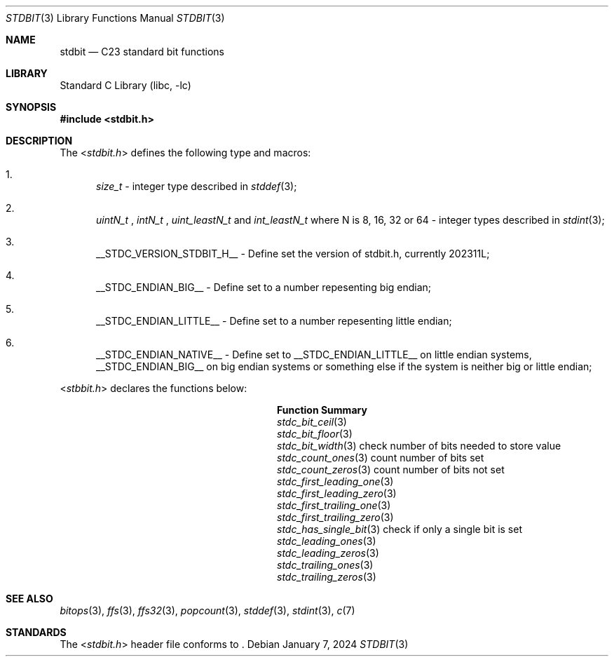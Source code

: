 .\"	$NetBSD: threads.3,v 1.2 2019/04/27 10:57:11 wiz Exp $
.\"
.\" Copyright (c) 2016 The NetBSD Foundation, Inc.
.\" All rights reserved.
.\"
.\" This code is derived from software contributed to The NetBSD Foundation
.\" by Kamil Rytarowski.
.\"
.\" Redistribution and use in source and binary forms, with or without
.\" modification, are permitted provided that the following conditions
.\" are met:
.\" 1. Redistributions of source code must retain the above copyright
.\"    notice, this list of conditions and the following disclaimer.
.\" 2. Redistributions in binary form must reproduce the above copyright
.\"    notice, this list of conditions and the following disclaimer in the
.\"    documentation and/or other materials provided with the distribution.
.\"
.\" THIS SOFTWARE IS PROVIDED BY THE NETBSD FOUNDATION, INC. AND CONTRIBUTORS
.\" ``AS IS'' AND ANY EXPRESS OR IMPLIED WARRANTIES, INCLUDING, BUT NOT LIMITED
.\" TO, THE IMPLIED WARRANTIES OF MERCHANTABILITY AND FITNESS FOR A PARTICULAR
.\" PURPOSE ARE DISCLAIMED.  IN NO EVENT SHALL THE FOUNDATION OR CONTRIBUTORS
.\" BE LIABLE FOR ANY DIRECT, INDIRECT, INCIDENTAL, SPECIAL, EXEMPLARY, OR
.\" CONSEQUENTIAL DAMAGES (INCLUDING, BUT NOT LIMITED TO, PROCUREMENT OF
.\" SUBSTITUTE GOODS OR SERVICES; LOSS OF USE, DATA, OR PROFITS; OR BUSINESS
.\" INTERRUPTION) HOWEVER CAUSED AND ON ANY THEORY OF LIABILITY, WHETHER IN
.\" CONTRACT, STRICT LIABILITY, OR TORT (INCLUDING NEGLIGENCE OR OTHERWISE)
.\" ARISING IN ANY WAY OUT OF THE USE OF THIS SOFTWARE, EVEN IF ADVISED OF THE
.\" POSSIBILITY OF SUCH DAMAGE.
.\"
.Dd January 7, 2024
.Dt STDBIT 3
.Os
.Sh NAME
.Nm stdbit
.Nd C23 standard bit functions
.Sh LIBRARY
.Lb libc
.Sh SYNOPSIS
.In stdbit.h
.Sh DESCRIPTION
The
.In stdbit.h
defines the following type and macros:
.Bl -enum
.It
.Vt size_t
- integer type described in
.Xr stddef 3 ;
.It
.Vt uintN_t
,
.Vt intN_t
,
.Vt uint_leastN_t
and
.Vt int_leastN_t
where N is 8, 16, 32 or 64
- integer types described in
.Xr stdint 3 ;
.It
.Dv __STDC_VERSION_STDBIT_H__
- Define set the version of stdbit.h, currently 202311L;
.It
.Dv __STDC_ENDIAN_BIG__
- Define set to a number repesenting big endian;
.It
.Dv __STDC_ENDIAN_LITTLE__
- Define set to a number repesenting little endian;
.It
.Dv __STDC_ENDIAN_NATIVE__
- Define set to __STDC_ENDIAN_LITTLE__ on little endian systems,
__STDC_ENDIAN_BIG__ on big endian systems or something else if the system is
neither big or little endian;
.El
.Pp
.In stbbit.h
declares the functions below:
.Bl -column "stdc_first_trailing_zero"
.It Sy "Function"                 Ta Sy "Summary"
.It Xr stdc_bit_ceil 3            Ta 
.It Xr stdc_bit_floor 3           Ta 
.It Xr stdc_bit_width 3           Ta check number of bits needed to store value
.It Xr stdc_count_ones 3          Ta count number of bits set
.It Xr stdc_count_zeros 3         Ta count number of bits not set
.It Xr stdc_first_leading_one 3   Ta
.It Xr stdc_first_leading_zero 3  Ta
.It Xr stdc_first_trailing_one 3  Ta
.It Xr stdc_first_trailing_zero 3 Ta
.It Xr stdc_has_single_bit 3      Ta check if only a single bit is set
.It Xr stdc_leading_ones 3        Ta 
.It Xr stdc_leading_zeros 3       Ta 
.It Xr stdc_trailing_ones 3       Ta 
.It Xr stdc_trailing_zeros 3      Ta 
.El
.Sh SEE ALSO
.Xr bitops 3 ,
.Xr ffs 3 ,
.Xr ffs32 3 ,
.Xr popcount 3 ,
.Xr stddef 3 ,
.Xr stdint 3 ,
.Xr c 7
.Sh STANDARDS
The
.In stdbit.h
header file conforms to
.St -isoC-2023 .

